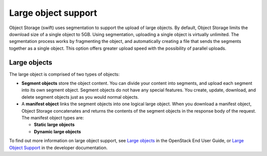 ====================
Large object support
====================

Object Storage (swift) uses segmentation to support the upload of large
objects. By default, Object Storage limits the download size of a single
object to 5GB. Using segmentation, uploading a single object is virtually
unlimited. The segmentation process works by fragmenting the object,
and automatically creating a file that sends the segments together as
a single object. This option offers greater upload speed with the possibility
of parallel uploads.

Large objects
~~~~~~~~~~~~~
The large object is comprised of two types of objects:

-  **Segment objects** store the object content. You can divide your
   content into segments, and upload each segment into its own segment
   object. Segment objects do not have any special features. You create,
   update, download, and delete segment objects just as you would normal
   objects.

-  A **manifest object** links the segment objects into one logical
   large object. When you download a manifest object, Object Storage
   concatenates and returns the contents of the segment objects in the
   response body of the request. The manifest object types are:

   - **Static large objects**
   - **Dynamic large objects**

To find out more information on large object support, see `Large objects
<http://docs.openstack.org/user-guide/cli-swift-large-object-creation.html>`_
in the OpenStack End User Guide, or `Large Object Support
<http://docs.openstack.org/developer/swift/overview_large_objects.html>`_
in the developer documentation.
